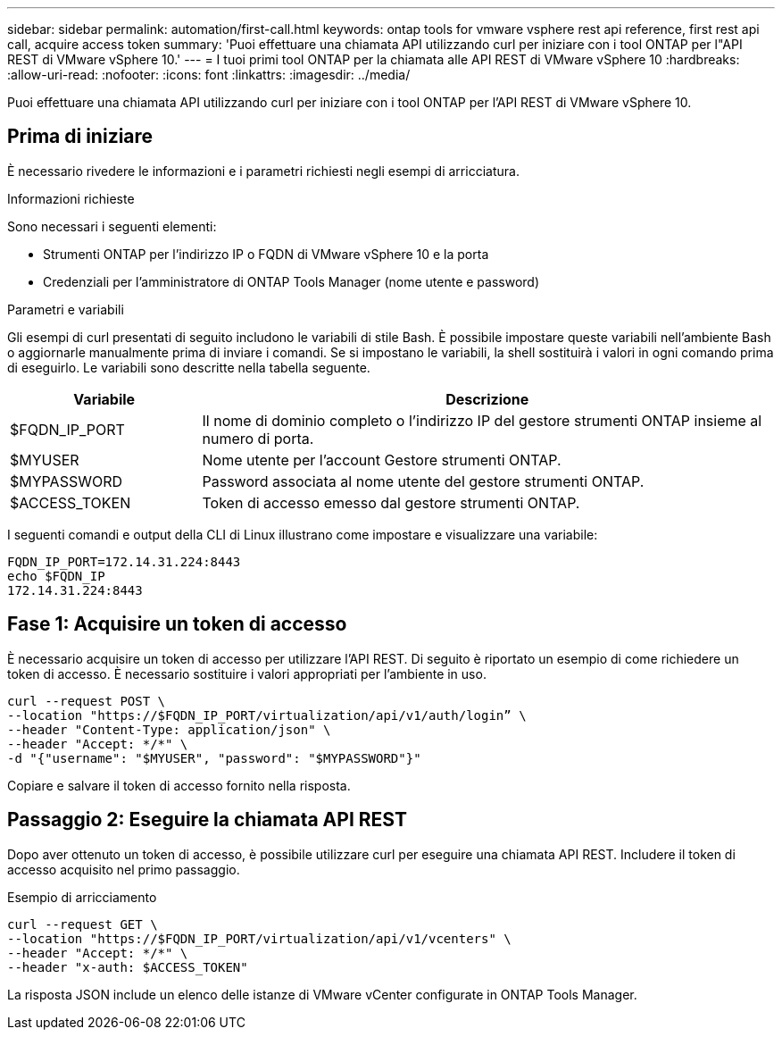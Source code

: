 ---
sidebar: sidebar 
permalink: automation/first-call.html 
keywords: ontap tools for vmware vsphere rest api reference, first rest api call, acquire access token 
summary: 'Puoi effettuare una chiamata API utilizzando curl per iniziare con i tool ONTAP per l"API REST di VMware vSphere 10.' 
---
= I tuoi primi tool ONTAP per la chiamata alle API REST di VMware vSphere 10
:hardbreaks:
:allow-uri-read: 
:nofooter: 
:icons: font
:linkattrs: 
:imagesdir: ../media/


[role="lead"]
Puoi effettuare una chiamata API utilizzando curl per iniziare con i tool ONTAP per l'API REST di VMware vSphere 10.



== Prima di iniziare

È necessario rivedere le informazioni e i parametri richiesti negli esempi di arricciatura.

.Informazioni richieste
Sono necessari i seguenti elementi:

* Strumenti ONTAP per l'indirizzo IP o FQDN di VMware vSphere 10 e la porta
* Credenziali per l'amministratore di ONTAP Tools Manager (nome utente e password)


.Parametri e variabili
Gli esempi di curl presentati di seguito includono le variabili di stile Bash. È possibile impostare queste variabili nell'ambiente Bash o aggiornarle manualmente prima di inviare i comandi. Se si impostano le variabili, la shell sostituirà i valori in ogni comando prima di eseguirlo. Le variabili sono descritte nella tabella seguente.

[cols="25,75"]
|===
| Variabile | Descrizione 


| $FQDN_IP_PORT | Il nome di dominio completo o l'indirizzo IP del gestore strumenti ONTAP insieme al numero di porta. 


| $MYUSER | Nome utente per l'account Gestore strumenti ONTAP. 


| $MYPASSWORD | Password associata al nome utente del gestore strumenti ONTAP. 


| $ACCESS_TOKEN | Token di accesso emesso dal gestore strumenti ONTAP. 
|===
I seguenti comandi e output della CLI di Linux illustrano come impostare e visualizzare una variabile:

[listing]
----
FQDN_IP_PORT=172.14.31.224:8443
echo $FQDN_IP
172.14.31.224:8443
----


== Fase 1: Acquisire un token di accesso

È necessario acquisire un token di accesso per utilizzare l'API REST. Di seguito è riportato un esempio di come richiedere un token di accesso. È necessario sostituire i valori appropriati per l'ambiente in uso.

[source, curl]
----
curl --request POST \
--location "https://$FQDN_IP_PORT/virtualization/api/v1/auth/login” \
--header "Content-Type: application/json" \
--header "Accept: */*" \
-d "{"username": "$MYUSER", "password": "$MYPASSWORD"}"
----
Copiare e salvare il token di accesso fornito nella risposta.



== Passaggio 2: Eseguire la chiamata API REST

Dopo aver ottenuto un token di accesso, è possibile utilizzare curl per eseguire una chiamata API REST. Includere il token di accesso acquisito nel primo passaggio.

.Esempio di arricciamento
[source, curl]
----
curl --request GET \
--location "https://$FQDN_IP_PORT/virtualization/api/v1/vcenters" \
--header "Accept: */*" \
--header "x-auth: $ACCESS_TOKEN"
----
La risposta JSON include un elenco delle istanze di VMware vCenter configurate in ONTAP Tools Manager.
